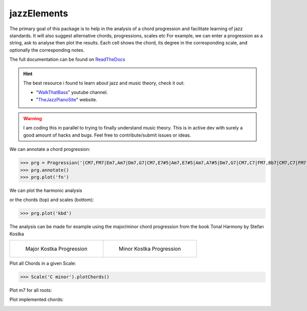 jazzElements
============


.. image:: https://readthedocs.org/projects/jazzelements/badge/?version=latest
    :target: https://jazzelements.readthedocs.io/en/latest/?badge=latest
    :alt: Documentation Status


The primary goal of this package is to help in the analysis of a chord progression and facilitate learning of jazz standards.
It will also suggest alternative chords, progressions, scales etc     
For example, we can enter a progression as a string, ask to analyse then plot the results.   
Each cell shows the chord, its degree in the corresponding scale, and optionally the corresponding notes.  


The full documentation can be found on `ReadTheDocs <https://jazzelements.readthedocs.io/en/latest/?badge=latest>`_

.. Hint:: The best resource i found to learn about jazz and music theory, check it out:

        - "WalkThatBass_" youtube channel.
        - "TheJazzPianoSite_" website.


.. _WalkThatBass: https://www.youtube.com/c/walkthatbass
.. _TheJazzPianoSite: http://www.thejazzpianosite.com/jazz-piano-lessons


.. WARNING:: I am coding this in parallel to trying to finally understand music theory.
    This is in active dev with surely a good amount of hacks and bugs. Feel free to contribute/submit issues or ideas.


We can annotate a chord progression:

>>> prg = Progression('|CM7,FM7|Em7,Am7|Dm7,G7|CM7,E7#5|Am7,E7#5|Am7,A7#5|Dm7,G7|CM7,C7|FM7,Bb7|CM7,C7|FM7,Bb7|CM7|F#m7b5,B7|Em7,Bb7|Am7,D7|Dm7,G7|',name='My Romance')
>>> prg.annotate()
>>> prg.plot('fn')

We can plot the harmonic analysis
 .. image:: img/MyRomanceFn.png
    :width: 500pt

or the chords (top) and scales (bottom):

>>> prg.plot('kbd')

.. image:: img/MyRomanceKbd.png
    :width: 500pt

The analysis can be made for example using the major/minor chord progression from the book Tonal Harmony by Stefan Kostka

.. list-table::

    * - .. figure:: img/seqMajKostka.png

           Major Kostka Progression

      - .. figure:: img/seqMinKostka.png

           Minor Kostka Progression



Plot all Chords in a given Scale:

>>> Scale('C minor').plotChords()

.. image:: img/allChords.png
    :width: 500pt

Plot m7 for all roots:

.. image:: img/allKeys.png
    :width: 500pt

Plot implemented chords:

.. image:: img/implementedChords.png
    :width: 500pt




